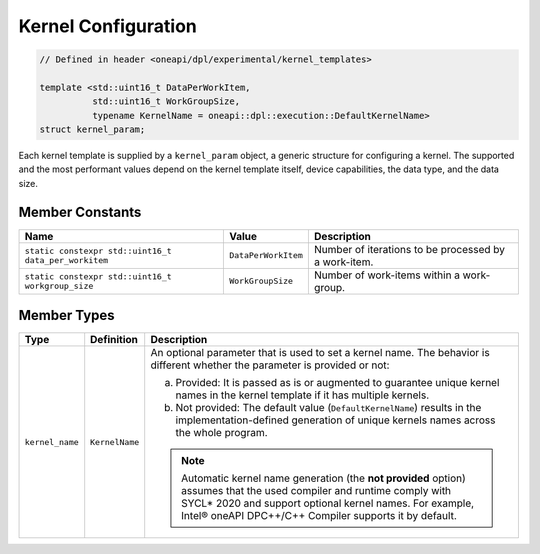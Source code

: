Kernel Configuration
####################

.. code:: cpp

   // Defined in header <oneapi/dpl/experimental/kernel_templates>

   template <std::uint16_t DataPerWorkItem,
             std::uint16_t WorkGroupSize,
             typename KernelName = oneapi::dpl::execution::DefaultKernelName>
   struct kernel_param;

Each kernel template is supplied by a ``kernel_param`` object, a generic structure for configuring a kernel.
The supported and the most performant values depend on the kernel template itself, device capabilities, the data type, and the data size.

Member Constants
----------------

+------------------------------------------------------+---------------------+------------------------------------------------------+
| Name                                                 | Value               | Description                                          |
+======================================================+=====================+======================================================+
| ``static constexpr std::uint16_t data_per_workitem`` | ``DataPerWorkItem`` | Number of iterations to be processed by a work-item. |
+------------------------------------------------------+---------------------+------------------------------------------------------+
| ``static constexpr std::uint16_t workgroup_size``    | ``WorkGroupSize``   | Number of work-items within a work-group.            |
+------------------------------------------------------+---------------------+------------------------------------------------------+


Member Types
------------

+-----------------+----------------+-----------------------------------------------------------------------------------------+
| Type            | Definition     | Description                                                                             |
+=================+================+=========================================================================================+
| ``kernel_name`` | ``KernelName`` | An optional parameter that is used to set a kernel name.                                |
|                 |                | The behavior is different whether the parameter is provided or not:                     |
|                 |                |                                                                                         |
|                 |                | a. Provided: It is passed as is or augmented to guarantee                               |
|                 |                |    unique kernel names in the kernel template if it has multiple kernels.               |
|                 |                | b. Not provided: The default value (``DefaultKernelName``) results in                   |
|                 |                |    the implementation-defined generation of unique kernels names across the whole       |
|                 |                |    program.                                                                             |
|                 |                |                                                                                         |
|                 |                | .. note::                                                                               |
|                 |                |                                                                                         |
|                 |                |    Automatic kernel name generation (the **not provided** option) assumes that the used |
|                 |                |    compiler and runtime comply with SYCL* 2020 and support optional kernel names.       |
|                 |                |    For example, Intel® oneAPI DPC++/C++ Compiler supports it by default.                |
+-----------------+----------------+-----------------------------------------------------------------------------------------+
